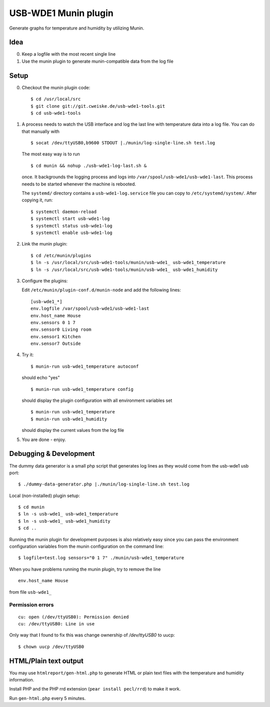 *********************
USB-WDE1 Munin plugin
*********************
Generate graphs for temperature and humidity by utilizing Munin.


Idea
====
0. Keep a logfile with the most recent single line
1. Use the munin plugin to generate munin-compatible data from the log file


Setup
=====
0. Checkout the munin plugin code::

   $ cd /usr/local/src
   $ git clone git://git.cweiske.de/usb-wde1-tools.git
   $ cd usb-wde1-tools

1. A process needs to watch the USB interface and log the last
   line with temperature data into a log file.
   You can do that manually with ::

     $ socat /dev/ttyUSB0,b9600 STDOUT |./munin/log-single-line.sh test.log

   The most easy way is to run ::

     $ cd munin && nohup ./usb-wde1-log-last.sh &

   once. It backgrounds the logging process and logs into ``/var/spool/usb-wde1/usb-wde1-last``.
   This process needs to be started whenever the machine is rebooted.

   The ``systemd/`` directory contains a ``usb-wde1-log.service`` file you can copy to
   ``/etc/systemd/system/``. After copying it, run::

     $ systemctl daemon-reload
     $ systemctl start usb-wde1-log
     $ systemctl status usb-wde1-log
     $ systemctl enable usb-wde1-log

2. Link the munin plugin::

   $ cd /etc/munin/plugins
   $ ln -s /usr/local/src/usb-wde1-tools/munin/usb-wde1_ usb-wde1_temperature
   $ ln -s /usr/local/src/usb-wde1-tools/munin/usb-wde1_ usb-wde1_humidity

3. Configure the plugins:

   Edit ``/etc/munin/plugin-conf.d/munin-node`` and add the following lines::

     [usb-wde1_*]
     env.logfile /var/spool/usb-wde1/usb-wde1-last
     env.host_name House
     env.sensors 0 1 7
     env.sensor0 Living room
     env.sensor1 Kitchen
     env.sensor7 Outside

4. Try it::

     $ munin-run usb-wde1_temperature autoconf

   should echo "yes"
   ::

     $ munin-run usb-wde1_temperature config

   should display the plugin configuration with all environment variables set
   ::

     $ munin-run usb-wde1_temperature
     $ munin-run usb-wde1_humidity

   should display the current values from the log file

5. You are done - enjoy.



Debugging & Development
=======================
The dummy data generator is a small php script that generates log lines
as they would come from the usb-wde1 usb port::

  $ ./dummy-data-generator.php |./munin/log-single-line.sh test.log

Local (non-installed) plugin setup::

  $ cd munin
  $ ln -s usb-wde1_ usb-wde1_temperature
  $ ln -s usb-wde1_ usb-wde1_humidity
  $ cd ..


Running the munin plugin for development purposes is also relatively easy
since you can pass the environment configuration variables
from the munin configuration on the command line::

  $ logfile=test.log sensors="0 1 7" ./munin/usb-wde1_temperature

When you have problems running the munin plugin, try to
remove the line ::

  env.host_name House

from file ``usb-wde1_``


Permission errors
-----------------
::

    cu: open (/dev/ttyUSB0): Permission denied
    cu: /dev/ttyUSB0: Line in use

Only way that I found to fix this was change ownership of `/dev/ttyUSB0` to uucp::

     $ chown uucp /dev/ttyUSB0


HTML/Plain text output
======================
You may use ``htmlreport/gen-html.php`` to generate HTML or plain text
files with the temperature and humidity information.

Install PHP and the PHP rrd extension (``pear install pecl/rrd``) to make it
work.

Run ``gen-html.php`` every 5 minutes.
